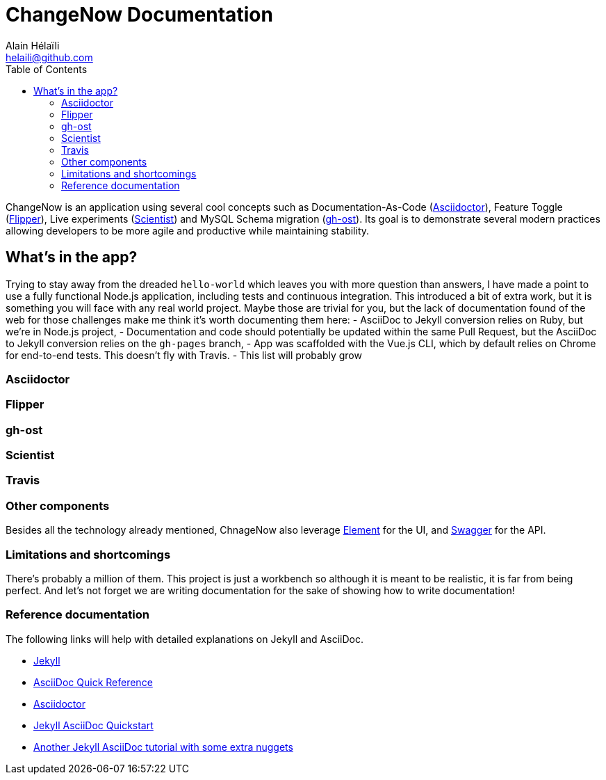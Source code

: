 = ChangeNow Documentation
Alain Hélaïli <helaili@github.com>
:showtitle:
:toc: left
:page-title: ChangeNow Documentation
:page-description: An application using cool concepts such as Documentation-As-Code (Asciidoctor), Feature Toggle (Flipper), Live experiments (Scientist) and MySQL Schema migration (gh-ost)

ChangeNow is an application using several cool concepts such as Documentation-As-Code (http://asciidoctor.org/[Asciidoctor]), Feature Toggle (https://github.com/jnunemaker/flipper[Flipper]), Live experiments (https://github.com/github/scientist[Scientist]) and MySQL Schema migration (https://github.com/github/gh-ost[gh-ost]). Its goal is to demonstrate several modern practices allowing developers to be more agile and productive while maintaining stability.

== What's in the app?

Trying to stay away from the dreaded `hello-world` which leaves you with more question than answers, I have made a point to use a fully functional Node.js application, including tests and continuous integration. This introduced a bit of extra work, but it is something you will face with any real world project. Maybe those are trivial for you, but the lack of documentation found of the web for those challenges make me think it's worth documenting them here:
- AsciiDoc to Jekyll conversion relies on Ruby, but we're in Node.js project,
- Documentation and code should potentially be updated within the same Pull Request, but the AsciiDoc to Jekyll conversion relies on the `gh-pages` branch,
- App was scaffolded with the Vue.js CLI, which by default relies on Chrome for end-to-end tests. This doesn't fly with Travis.
- This list will probably grow

=== Asciidoctor

=== Flipper

=== gh-ost

=== Scientist

=== Travis

=== Other components

Besides all the technology already mentioned, ChnageNow also leverage http://element.eleme.io/#/en-US[Element] for the UI, and http://swagger.io/[Swagger] for the API.

=== Limitations and shortcomings

There's probably a million of them. This project is just a workbench so although it is meant to be realistic, it is far from being perfect. And let's not forget we are writing documentation for the sake of showing how to write documentation!

=== Reference documentation

The following links will help with detailed explanations on Jekyll and AsciiDoc.

* http://jekyllrb.com[Jekyll]
* http://asciidoctor.org/docs/asciidoc-syntax-quick-reference/[AsciiDoc Quick Reference]
* http://asciidoctor.org[Asciidoctor]
* https://github.com/asciidoctor/jekyll-asciidoc-quickstart[Jekyll AsciiDoc Quickstart]
* https://yermilov.github.io/blog/2017/02/20/using-jekyll-asciidoctor-and-github-pages-for-static-site-creation/[Another Jekyll AsciiDoc tutorial with some extra nuggets]
